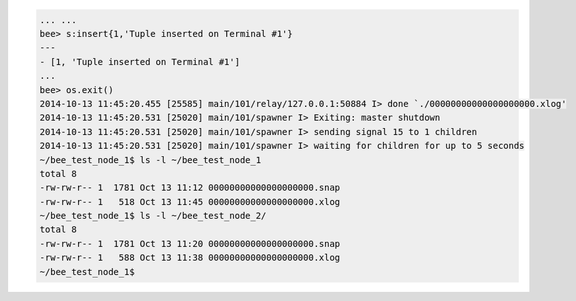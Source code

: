 .. code-block:: lua

    ... ...
    bee> s:insert{1,'Tuple inserted on Terminal #1'}
    ---
    - [1, 'Tuple inserted on Terminal #1']
    ...
    bee> os.exit()
    2014-10-13 11:45:20.455 [25585] main/101/relay/127.0.0.1:50884 I> done `./00000000000000000000.xlog'
    2014-10-13 11:45:20.531 [25020] main/101/spawner I> Exiting: master shutdown
    2014-10-13 11:45:20.531 [25020] main/101/spawner I> sending signal 15 to 1 children
    2014-10-13 11:45:20.531 [25020] main/101/spawner I> waiting for children for up to 5 seconds
    ~/bee_test_node_1$ ls -l ~/bee_test_node_1
    total 8
    -rw-rw-r-- 1  1781 Oct 13 11:12 00000000000000000000.snap
    -rw-rw-r-- 1   518 Oct 13 11:45 00000000000000000000.xlog
    ~/bee_test_node_1$ ls -l ~/bee_test_node_2/
    total 8
    -rw-rw-r-- 1  1781 Oct 13 11:20 00000000000000000000.snap
    -rw-rw-r-- 1   588 Oct 13 11:38 00000000000000000000.xlog
    ~/bee_test_node_1$ 
